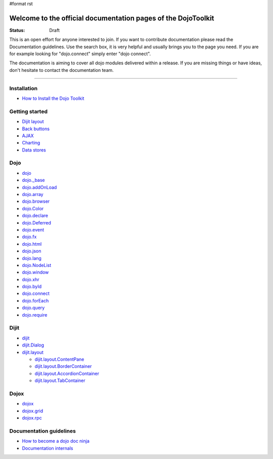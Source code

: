 #format rst

Welcome to the official documentation pages of the DojoToolkit
==============================================================

:Status: Draft

.. image:: http://media.dojocampus.org/images/docs/logodojocdocssmall.png
   :alt: Dojo Documentation
   :class: logowelcome;

This is an open effort for anyone interested to join. If you want to contribute documentation please read the Documentation guidelines. 
Use the search box, it is very helpful and usually brings you to the page you need. If you are for example looking for "dojo.connect" simply enter "dojo connect".

The documentation is aiming to cover all dojo modules delivered within a release. If you are missing things or have ideas, don't hesitate to contact the documentation team.

----

Installation
------------

* `How to Install the Dojo Toolkit <Install>`_

Getting started
---------------

* `Dijit layout <quickstart/dijit/layout>`_
* `Back buttons <quickstart/dijit/layout>`_
* `AJAX <quickstart/dijit/layout>`_
* `Charting <quickstart/dijit/layout>`_
* `Data stores <quickstart/dijit/layout>`_

Dojo                                                 
----

* `dojo <1.2/dojo>`_
* `dojo._base <1.2/dojo/base>`_
* `dojo.addOnLoad <1.2/dojo/addOnLoad>`_
* `dojo.array <1.2/dojo/array>`_
* `dojo.browser <1.2/dojo/browser>`_
* `dojo.Color <1.2/dojo/Color>`_
* `dojo.declare <1.2/dojo/declare>`_
* `dojo.Deferred <1.2/dojo/Deferred>`_
* `dojo.event <1.2/dojo/event>`_
* `dojo.fx <1.2/dojo/fx>`_
* `dojo.html <1.2/dojo/html>`_
* `dojo.json <1.2/dojo/json>`_
* `dojo.lang <1.2/dojo/lang>`_
* `dojo.NodeList <1.2/dojo/NodeList>`_
* `dojo.window <1.2/dojo/window>`_
* `dojo.xhr <1.2/dojo/xhr>`_
* `dojo.byId <1.2/dojo/byId>`_
* `dojo.connect <1.2/dojo/connect>`_
* `dojo.forEach <1.2/dojo/forEach>`_
* `dojo.query <1.2/dojo/query>`_
* `dojo.require <1.2/dojo/require>`_

Dijit
-----

* `dijit <1.2/dijit>`_
* `dijit.Dialog <1.2/dijit/Dialog>`_
* `dijit.layout <1.2/dijit/layout>`_

  * `dijit.layout.ContentPane <1.2/dijit/layout/ContentPane>`_
  * `dijit.layout.BorderContainer <1.2/dijit/layout/BorderContainer>`_
  * `dijit.layout.AccordionContainer <1.2/dijit/layout/AccordionContainer>`_
  * `dijit.layout.TabContainer <1.2/dijit/layout/TabContainer>`_

Dojox
-----

* `dojox <1.2/dojox>`_
* `dojox.grid <1.2/dojox/grid>`_
* `dojox.rpc <1.2/dojox/rpc>`_

Documentation guidelines
------------------------

* `How to become a dojo doc ninja <howto>`_
* `Documentation internals <internals>`_
